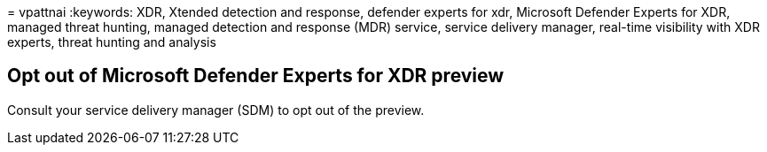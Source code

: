 = 
vpattnai
:keywords: XDR, Xtended detection and response, defender experts for
xdr, Microsoft Defender Experts for XDR, managed threat hunting, managed
detection and response (MDR) service, service delivery manager,
real-time visibility with XDR experts, threat hunting and analysis

== Opt out of Microsoft Defender Experts for XDR preview

Consult your service delivery manager (SDM) to opt out of the preview.
